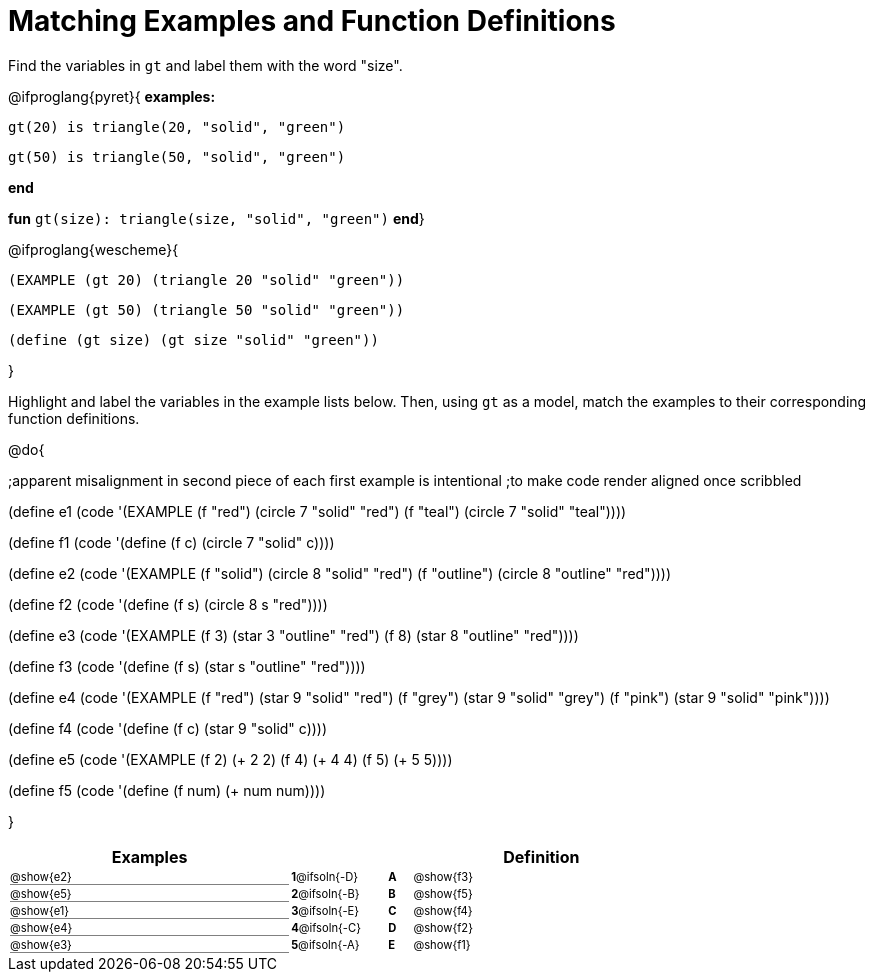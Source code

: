= Matching Examples and Function Definitions

++++
<style>
#content td { padding: 0 !important; margin: 0 !important; }
#content td:first-child {border-bottom: 1pt solid gray !important;}
#content td * {font-size: .7rem !important;}


@media print {
   #content td * {font-size: 0.9rem !important;}
}
</style>
++++

Find the variables in `gt` and label them with the word "size".

@ifproglang{pyret}{
*examples:*
[.indentedpara]
--
`gt(20) is triangle(20, "solid", "green")`

`gt(50) is triangle(50, "solid", "green")`
--
*end*

*fun* `gt(size): triangle(size, "solid", "green")` *end*}


@ifproglang{wescheme}{
--
`(EXAMPLE (gt 20) (triangle 20 "solid" "green"))`

`(EXAMPLE (gt 50) (triangle 50 "solid" "green"))`

`(define (gt size) (gt size "solid" "green"))`
--
}

Highlight and label the variables in the example lists below. Then, using `gt` as a model, match the examples to their corresponding function definitions.

@do{

;apparent misalignment in second piece of each first example is intentional
;to make code render aligned once scribbled

(define e1
   (code '(EXAMPLE
      (f  "red") (circle 7 "solid" "red")
      (f "teal") (circle 7 "solid" "teal"))))

(define f1
   (code '(define (f c) (circle 7 "solid" c))))

(define e2
   (code '(EXAMPLE
      (f "solid") (circle 8 "solid" "red")
      (f "outline") (circle 8 "outline" "red"))))

(define f2
   (code '(define (f s) (circle 8 s "red"))))

(define e3
   (code '(EXAMPLE
      (f 3) (star 3 "outline" "red")
      (f 8) (star 8 "outline" "red"))))

(define f3
   (code '(define (f s) (star s "outline" "red"))))

(define e4
   (code '(EXAMPLE
      (f  "red") (star 9 "solid"  "red")
      (f "grey") (star 9 "solid" "grey")
      (f "pink") (star 9 "solid" "pink"))))

(define f4
   (code '(define (f c) (star 9 "solid" c))))

(define e5
   (code '(EXAMPLE
      (f 2) (+ 2 2)
      (f 4) (+ 4 4)
      (f 5) (+ 5 5))))

(define f5
   (code '(define (f num) (+ num num))))

}


[.FillVerticalSpace, cols=".^12a,^.^3a,1a,^.^1a,>.^11a", options="header", stripes="none", grid="none", frame="none"]
|===
| Examples    |              ||       | Definition
| @show{e2}   |*1*@ifsoln{-D}||*A*    | @show{f3}
| @show{e5}   |*2*@ifsoln{-B}||*B*    | @show{f5}
| @show{e1}   |*3*@ifsoln{-E}||*C*    | @show{f4}
| @show{e4}   |*4*@ifsoln{-C}||*D*    | @show{f2}
| @show{e3}   |*5*@ifsoln{-A}||*E*    | @show{f1}
|===
